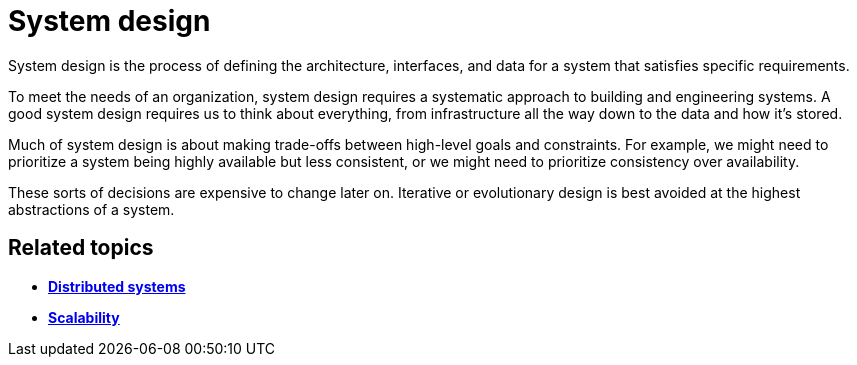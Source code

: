= System design

System design is the process of defining the architecture, interfaces, and
data for a system that satisfies specific requirements.

To meet the needs of an organization, system design requires a systematic
approach to building and engineering systems. A good system design requires
us to think about everything, from infrastructure all the way down to the data
and how it's stored.

Much of system design is about making trade-offs between high-level goals
and constraints. For example, we might need to prioritize a system being
highly available but less consistent, or we might need to prioritize
consistency over availability.

These sorts of decisions are expensive to change later on. Iterative or
evolutionary design is best avoided at the highest abstractions of a system.

== Related topics

* link:./distributed-systems.adoc[*Distributed systems*]
* link:./scalability.adoc[*Scalability*]
